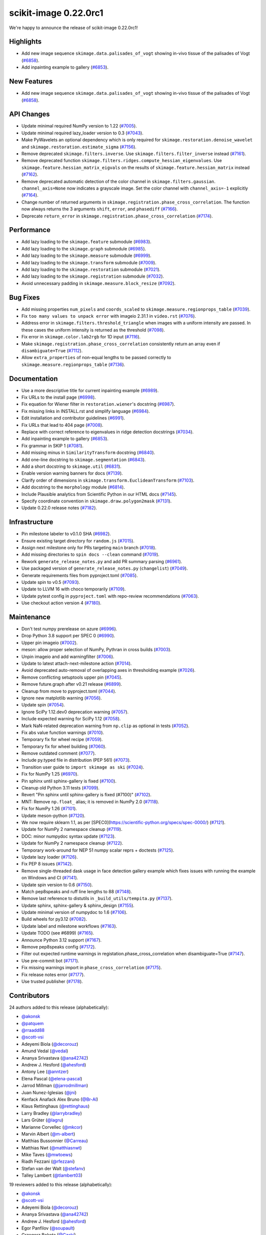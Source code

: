 scikit-image 0.22.0rc1
======================
We're happy to announce the release of scikit-image 0.22.0rc1!

Highlights
----------

- Add new image sequence ``skimage.data.palisades_of_vogt`` showing in-vivo tissue of the palisades of Vogt (`#6858 <https://github.com/scikit-image/scikit-image/pull/6858>`_).
- Add inpainting example to gallery (`#6853 <https://github.com/scikit-image/scikit-image/pull/6853>`_).

New Features
------------

- Add new image sequence ``skimage.data.palisades_of_vogt`` showing in-vivo tissue of the palisades of Vogt (`#6858 <https://github.com/scikit-image/scikit-image/pull/6858>`_).

API Changes
-----------

- Update minimal required NumPy version to 1.22 (`#7005 <https://github.com/scikit-image/scikit-image/pull/7005>`_).
- Update minimal required lazy_loader version to 0.3 (`#7043 <https://github.com/scikit-image/scikit-image/pull/7043>`_).
- Make PyWavelets an optional dependency which is only required for ``skimage.restoration.denoise_wavelet`` and ``skimage.restoration.estimate_sigma`` (`#7156 <https://github.com/scikit-image/scikit-image/pull/7156>`_).
- Remove deprecated ``skimage.filters.inverse``. Use ``skimage.filters.filter_inverse`` instead (`#7161 <https://github.com/scikit-image/scikit-image/pull/7161>`_).
- Remove deprecated function ``skimage.filters.ridges.compute_hessian_eigenvalues``.  Use ``skimage.feature.hessian_matrix_eigvals`` on the results of  ``skimage.feature.hessian_matrix`` instead (`#7162 <https://github.com/scikit-image/scikit-image/pull/7162>`_).
- Remove deprecated automatic detection of the color channel in  ``skimage.filters.gaussian``. ``channel_axis=None`` now indicates a grayscale image. Set the color channel with ``channel_axis=-1`` explicitly (`#7164 <https://github.com/scikit-image/scikit-image/pull/7164>`_).
- Change number of returned arguments in ``skimage.registration.phase_cross_correlation``. The function now always returns the 3 arguments ``shift``, ``error``, and ``phasediff`` (`#7166 <https://github.com/scikit-image/scikit-image/pull/7166>`_).
- Deprecate ``return_error`` in ``skimage.registration.phase_cross_correlation`` (`#7174 <https://github.com/scikit-image/scikit-image/pull/7174>`_).

Performance
-----------

- Add lazy loading to the ``skimage.feature`` submodule (`#6983 <https://github.com/scikit-image/scikit-image/pull/6983>`_).
- Add lazy loading to the ``skimage.graph`` submodule (`#6985 <https://github.com/scikit-image/scikit-image/pull/6985>`_).
- Add lazy loading to the ``skimage.measure`` submodule (`#6999 <https://github.com/scikit-image/scikit-image/pull/6999>`_).
- Add lazy loading to the ``skimage.transform`` submodule (`#7009 <https://github.com/scikit-image/scikit-image/pull/7009>`_).
- Add lazy loading to the ``skimage.restoration`` submodule (`#7021 <https://github.com/scikit-image/scikit-image/pull/7021>`_).
- Add lazy loading to the ``skimage.registration`` submodule (`#7032 <https://github.com/scikit-image/scikit-image/pull/7032>`_).
- Avoid unnecessary padding in ``skimage.measure.block_resize`` (`#7092 <https://github.com/scikit-image/scikit-image/pull/7092>`_).

Bug Fixes
---------

- Add missing properties ``num_pixels`` and ``coords_scaled`` to  ``skimage.measure.regionprops_table`` (`#7039 <https://github.com/scikit-image/scikit-image/pull/7039>`_).
- Fix ``too many values to unpack error`` with imageio 2.31.1 in ``video.rst`` (`#7076 <https://github.com/scikit-image/scikit-image/pull/7076>`_).
- Address error in ``skimage.filters.threshold_triangle`` when images with a uniform intensity are passed. In these cases the uniform intensity is returned as the threshold (`#7098 <https://github.com/scikit-image/scikit-image/pull/7098>`_).
- Fix error in ``skimage.color.lab2rgb`` for 1D input (`#7116 <https://github.com/scikit-image/scikit-image/pull/7116>`_).
- Make ``skimage.registration.phase_cross_correlation`` consistently return an array even if ``disambiguate=True`` (`#7112 <https://github.com/scikit-image/scikit-image/pull/7112>`_).
- Allow ``extra_properties`` of non-equal lengths to be passed correctly to  ``skimage.measure.regionprops_table`` (`#7136 <https://github.com/scikit-image/scikit-image/pull/7136>`_).

Documentation
-------------

- Use a more descriptive title for current inpainting example (`#6989 <https://github.com/scikit-image/scikit-image/pull/6989>`_).
- Fix URLs to the install page (`#6998 <https://github.com/scikit-image/scikit-image/pull/6998>`_).
- Fix equation for Wiener filter in ``restoration.wiener``'s docstring (`#6987 <https://github.com/scikit-image/scikit-image/pull/6987>`_).
- Fix missing links in INSTALL.rst and simplify language (`#6984 <https://github.com/scikit-image/scikit-image/pull/6984>`_).
- Edit installation and contributor guidelines (`#6991 <https://github.com/scikit-image/scikit-image/pull/6991>`_).
- Fix URLs that lead to 404 page (`#7008 <https://github.com/scikit-image/scikit-image/pull/7008>`_).
- Replace with correct reference to eigenvalues in ridge detection docstrings (`#7034 <https://github.com/scikit-image/scikit-image/pull/7034>`_).
- Add inpainting example to gallery (`#6853 <https://github.com/scikit-image/scikit-image/pull/6853>`_).
- Fix grammar in SKIP 1 (`#7081 <https://github.com/scikit-image/scikit-image/pull/7081>`_).
- Add missing minus in ``SimilarityTransform`` docstring (`#6840 <https://github.com/scikit-image/scikit-image/pull/6840>`_).
- Add one-line docstring to ``skimage.segmentation`` (`#6843 <https://github.com/scikit-image/scikit-image/pull/6843>`_).
- Add a short docstring to ``skimage.util`` (`#6831 <https://github.com/scikit-image/scikit-image/pull/6831>`_).
- Enable version warning banners for docs (`#7139 <https://github.com/scikit-image/scikit-image/pull/7139>`_).
- Clarify order of dimensions in ``skimage.transform.EuclideanTransform`` (`#7103 <https://github.com/scikit-image/scikit-image/pull/7103>`_).
- Add docstring to the ``morphology`` module (`#6814 <https://github.com/scikit-image/scikit-image/pull/6814>`_).
- Include Plausible analytics from Scientific Python in our HTML docs (`#7145 <https://github.com/scikit-image/scikit-image/pull/7145>`_).
- Specify coordinate convention in ``skimage.draw.polygon2mask`` (`#7131 <https://github.com/scikit-image/scikit-image/pull/7131>`_).
- Update 0.22.0 release notes (`#7182 <https://github.com/scikit-image/scikit-image/pull/7182>`_).

Infrastructure
--------------

- Pin milestone labeler to v0.1.0 SHA (`#6982 <https://github.com/scikit-image/scikit-image/pull/6982>`_).
- Ensure existing target directory for ``random.js`` (`#7015 <https://github.com/scikit-image/scikit-image/pull/7015>`_).
- Assign next milestone only for PRs targeting ``main`` branch (`#7018 <https://github.com/scikit-image/scikit-image/pull/7018>`_).
- Add missing directories to ``spin docs --clean`` command (`#7019 <https://github.com/scikit-image/scikit-image/pull/7019>`_).
- Rework ``generate_release_notes.py`` and add PR summary parsing (`#6961 <https://github.com/scikit-image/scikit-image/pull/6961>`_).
- Use packaged version of ``generate_release_notes.py`` (``changelist``) (`#7049 <https://github.com/scikit-image/scikit-image/pull/7049>`_).
- Generate requirements files from pyproject.toml (`#7085 <https://github.com/scikit-image/scikit-image/pull/7085>`_).
- Update spin to v0.5 (`#7093 <https://github.com/scikit-image/scikit-image/pull/7093>`_).
- Update to LLVM 16 with choco temporarily (`#7109 <https://github.com/scikit-image/scikit-image/pull/7109>`_).
- Update pytest config in ``pyproject.toml`` with repo-review recommendations (`#7063 <https://github.com/scikit-image/scikit-image/pull/7063>`_).
- Use checkout action version 4 (`#7180 <https://github.com/scikit-image/scikit-image/pull/7180>`_).

Maintenance
-----------

- Don't test numpy prerelease on azure (`#6996 <https://github.com/scikit-image/scikit-image/pull/6996>`_).
- Drop Python 3.8 support per SPEC 0 (`#6990 <https://github.com/scikit-image/scikit-image/pull/6990>`_).
- Upper pin imageio (`#7002 <https://github.com/scikit-image/scikit-image/pull/7002>`_).
- meson: allow proper selection of NumPy, Pythran in cross builds (`#7003 <https://github.com/scikit-image/scikit-image/pull/7003>`_).
- Unpin imageio and add warningfilter (`#7006 <https://github.com/scikit-image/scikit-image/pull/7006>`_).
- Update to latest attach-next-milestone action (`#7014 <https://github.com/scikit-image/scikit-image/pull/7014>`_).
- Avoid deprecated auto-removal of overlapping axes in thresholding example (`#7026 <https://github.com/scikit-image/scikit-image/pull/7026>`_).
- Remove conflicting setuptools upper pin (`#7045 <https://github.com/scikit-image/scikit-image/pull/7045>`_).
- Remove future.graph after v0.21 release (`#6899 <https://github.com/scikit-image/scikit-image/pull/6899>`_).
- Cleanup from move to pyproject.toml (`#7044 <https://github.com/scikit-image/scikit-image/pull/7044>`_).
- Ignore new matplotlib warning (`#7056 <https://github.com/scikit-image/scikit-image/pull/7056>`_).
- Update spin (`#7054 <https://github.com/scikit-image/scikit-image/pull/7054>`_).
- Ignore SciPy 1.12.dev0 deprecation warning (`#7057 <https://github.com/scikit-image/scikit-image/pull/7057>`_).
- Include expected warning for SciPy 1.12 (`#7058 <https://github.com/scikit-image/scikit-image/pull/7058>`_).
- Mark NaN-related deprecation warning from ``np.clip`` as optional in tests (`#7052 <https://github.com/scikit-image/scikit-image/pull/7052>`_).
- Fix abs value function warnings (`#7010 <https://github.com/scikit-image/scikit-image/pull/7010>`_).
- Temporary fix for wheel recipe (`#7059 <https://github.com/scikit-image/scikit-image/pull/7059>`_).
- Temporary fix for wheel building (`#7060 <https://github.com/scikit-image/scikit-image/pull/7060>`_).
- Remove outdated comment (`#7077 <https://github.com/scikit-image/scikit-image/pull/7077>`_).
- Include py.typed file in distribution (PEP 561) (`#7073 <https://github.com/scikit-image/scikit-image/pull/7073>`_).
- Transition user guide to ``import skimage as ski`` (`#7024 <https://github.com/scikit-image/scikit-image/pull/7024>`_).
- Fix for NumPy 1.25 (`#6970 <https://github.com/scikit-image/scikit-image/pull/6970>`_).
- Pin sphinx until sphinx-gallery is fixed (`#7100 <https://github.com/scikit-image/scikit-image/pull/7100>`_).
- Cleanup old Python 3.11 tests (`#7099 <https://github.com/scikit-image/scikit-image/pull/7099>`_).
- Revert "Pin sphinx until sphinx-gallery is fixed (#7100)" (`#7102 <https://github.com/scikit-image/scikit-image/pull/7102>`_).
- MNT: Remove ``np.float_`` alias; it is removed in NumPy 2.0 (`#7118 <https://github.com/scikit-image/scikit-image/pull/7118>`_).
- Fix for NumPy 1.26 (`#7101 <https://github.com/scikit-image/scikit-image/pull/7101>`_).
- Update meson-python (`#7120 <https://github.com/scikit-image/scikit-image/pull/7120>`_).
- We now require sklearn 1.1, as per [SPEC0](https://scientific-python.org/specs/spec-0000/) (`#7121 <https://github.com/scikit-image/scikit-image/pull/7121>`_).
- Update for NumPy 2 namespace cleanup (`#7119 <https://github.com/scikit-image/scikit-image/pull/7119>`_).
- DOC: minor numpydoc syntax update (`#7123 <https://github.com/scikit-image/scikit-image/pull/7123>`_).
- Update for NumPy 2 namespace cleanup (`#7122 <https://github.com/scikit-image/scikit-image/pull/7122>`_).
- Temporary work-around for NEP 51 numpy scalar reprs + doctests (`#7125 <https://github.com/scikit-image/scikit-image/pull/7125>`_).
- Update lazy loader (`#7126 <https://github.com/scikit-image/scikit-image/pull/7126>`_).
- Fix PEP 8 issues (`#7142 <https://github.com/scikit-image/scikit-image/pull/7142>`_).
- Remove single-threaded dask usage in face detection gallery example which fixes issues with running the example on Windows and CI (`#7141 <https://github.com/scikit-image/scikit-image/pull/7141>`_).
- Update spin version to 0.6 (`#7150 <https://github.com/scikit-image/scikit-image/pull/7150>`_).
- Match pep8speaks and ruff line lengths to 88 (`#7148 <https://github.com/scikit-image/scikit-image/pull/7148>`_).
- Remove last reference to distutils in ``_build_utils/tempita.py`` (`#7137 <https://github.com/scikit-image/scikit-image/pull/7137>`_).
- Update sphinx, sphinx-gallery & sphinx_design (`#7155 <https://github.com/scikit-image/scikit-image/pull/7155>`_).
- Update minimal version of numpydoc to 1.6 (`#7106 <https://github.com/scikit-image/scikit-image/pull/7106>`_).
- Build wheels for py3.12 (`#7082 <https://github.com/scikit-image/scikit-image/pull/7082>`_).
- Update label and milestone workflows (`#7163 <https://github.com/scikit-image/scikit-image/pull/7163>`_).
- Update TODO (see #6899) (`#7165 <https://github.com/scikit-image/scikit-image/pull/7165>`_).
- Announce Python 3.12 support (`#7167 <https://github.com/scikit-image/scikit-image/pull/7167>`_).
- Remove pep8speaks config (`#7172 <https://github.com/scikit-image/scikit-image/pull/7172>`_).
- Filter out expected runtime warnings in registation.phase_cross_correlation when disambiguate=True (`#7147 <https://github.com/scikit-image/scikit-image/pull/7147>`_).
- Use pre-commit bot (`#7171 <https://github.com/scikit-image/scikit-image/pull/7171>`_).
- Fix missing warnings import in ``phase_cross_correlation`` (`#7175 <https://github.com/scikit-image/scikit-image/pull/7175>`_).
- Fix release notes error (`#7177 <https://github.com/scikit-image/scikit-image/pull/7177>`_).
- Use trusted publisher (`#7178 <https://github.com/scikit-image/scikit-image/pull/7178>`_).

Contributors
------------

24 authors added to this release (alphabetically):

- `@akonsk <https://github.com/akonsk>`_
- `@patquem <https://github.com/patquem>`_
- `@rraadd88 <https://github.com/rraadd88>`_
- `@scott-vsi <https://github.com/scott-vsi>`_
- Adeyemi Biola  (`@decorouz <https://github.com/decorouz>`_)
- Amund Vedal (`@vedal <https://github.com/vedal>`_)
- Ananya Srivastava (`@ana42742 <https://github.com/ana42742>`_)
- Andrew J. Hesford (`@ahesford <https://github.com/ahesford>`_)
- Antony Lee (`@anntzer <https://github.com/anntzer>`_)
- Elena Pascal (`@elena-pascal <https://github.com/elena-pascal>`_)
- Jarrod Millman (`@jarrodmillman <https://github.com/jarrodmillman>`_)
- Juan Nunez-Iglesias (`@jni <https://github.com/jni>`_)
- Kenfack Anafack Alex Bruno (`@Br-Al <https://github.com/Br-Al>`_)
- Klaus Rettinghaus (`@rettinghaus <https://github.com/rettinghaus>`_)
- Larry Bradley (`@larrybradley <https://github.com/larrybradley>`_)
- Lars Grüter (`@lagru <https://github.com/lagru>`_)
- Marianne Corvellec (`@mkcor <https://github.com/mkcor>`_)
- Marvin Albert (`@m-albert <https://github.com/m-albert>`_)
- Matthias Bussonnier (`@Carreau <https://github.com/Carreau>`_)
- Matthias Nwt (`@matthiasnwt <https://github.com/matthiasnwt>`_)
- Mike Taves (`@mwtoews <https://github.com/mwtoews>`_)
- Riadh Fezzani (`@rfezzani <https://github.com/rfezzani>`_)
- Stefan van der Walt (`@stefanv <https://github.com/stefanv>`_)
- Talley Lambert (`@tlambert03 <https://github.com/tlambert03>`_)

19 reviewers added to this release (alphabetically):

- `@akonsk <https://github.com/akonsk>`_
- `@scott-vsi <https://github.com/scott-vsi>`_
- Adeyemi Biola  (`@decorouz <https://github.com/decorouz>`_)
- Ananya Srivastava (`@ana42742 <https://github.com/ana42742>`_)
- Andrew J. Hesford (`@ahesford <https://github.com/ahesford>`_)
- Egor Panfilov (`@soupault <https://github.com/soupault>`_)
- Grzegorz Bokota (`@Czaki <https://github.com/Czaki>`_)
- Jarrod Millman (`@jarrodmillman <https://github.com/jarrodmillman>`_)
- Juan Nunez-Iglesias (`@jni <https://github.com/jni>`_)
- Kristen Thyng (`@kthyng <https://github.com/kthyng>`_)
- Larry Bradley (`@larrybradley <https://github.com/larrybradley>`_)
- Lars Grüter (`@lagru <https://github.com/lagru>`_)
- Marianne Corvellec (`@mkcor <https://github.com/mkcor>`_)
- Mark Harfouche (`@hmaarrfk <https://github.com/hmaarrfk>`_)
- Marvin Albert (`@m-albert <https://github.com/m-albert>`_)
- Matthias Bussonnier (`@Carreau <https://github.com/Carreau>`_)
- Maxim (`@koshakOK <https://github.com/koshakOK>`_)
- Mike Taves (`@mwtoews <https://github.com/mwtoews>`_)
- Stefan van der Walt (`@stefanv <https://github.com/stefanv>`_)

*These lists are automatically generated, and may not be complete or may contain
duplicates.*
